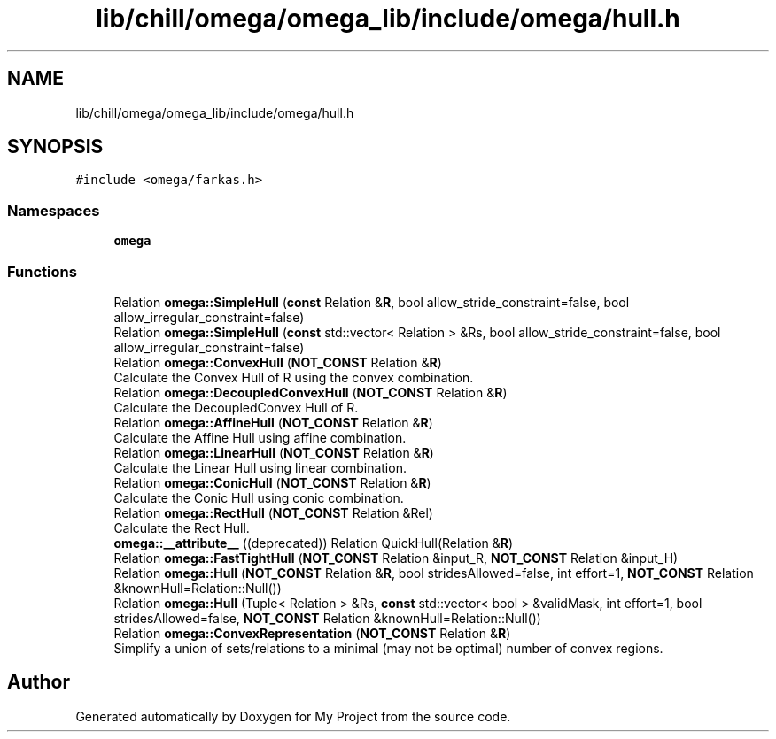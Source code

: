 .TH "lib/chill/omega/omega_lib/include/omega/hull.h" 3 "Sun Jul 12 2020" "My Project" \" -*- nroff -*-
.ad l
.nh
.SH NAME
lib/chill/omega/omega_lib/include/omega/hull.h
.SH SYNOPSIS
.br
.PP
\fC#include <omega/farkas\&.h>\fP
.br

.SS "Namespaces"

.in +1c
.ti -1c
.RI " \fBomega\fP"
.br
.in -1c
.SS "Functions"

.in +1c
.ti -1c
.RI "Relation \fBomega::SimpleHull\fP (\fBconst\fP Relation &\fBR\fP, bool allow_stride_constraint=false, bool allow_irregular_constraint=false)"
.br
.ti -1c
.RI "Relation \fBomega::SimpleHull\fP (\fBconst\fP std::vector< Relation > &Rs, bool allow_stride_constraint=false, bool allow_irregular_constraint=false)"
.br
.ti -1c
.RI "Relation \fBomega::ConvexHull\fP (\fBNOT_CONST\fP Relation &\fBR\fP)"
.br
.RI "Calculate the Convex Hull of R using the convex combination\&. "
.ti -1c
.RI "Relation \fBomega::DecoupledConvexHull\fP (\fBNOT_CONST\fP Relation &\fBR\fP)"
.br
.RI "Calculate the DecoupledConvex Hull of R\&. "
.ti -1c
.RI "Relation \fBomega::AffineHull\fP (\fBNOT_CONST\fP Relation &\fBR\fP)"
.br
.RI "Calculate the Affine Hull using affine combination\&. "
.ti -1c
.RI "Relation \fBomega::LinearHull\fP (\fBNOT_CONST\fP Relation &\fBR\fP)"
.br
.RI "Calculate the Linear Hull using linear combination\&. "
.ti -1c
.RI "Relation \fBomega::ConicHull\fP (\fBNOT_CONST\fP Relation &\fBR\fP)"
.br
.RI "Calculate the Conic Hull using conic combination\&. "
.ti -1c
.RI "Relation \fBomega::RectHull\fP (\fBNOT_CONST\fP Relation &Rel)"
.br
.RI "Calculate the Rect Hull\&. "
.ti -1c
.RI "\fBomega::__attribute__\fP ((deprecated)) Relation QuickHull(Relation &\fBR\fP)"
.br
.ti -1c
.RI "Relation \fBomega::FastTightHull\fP (\fBNOT_CONST\fP Relation &input_R, \fBNOT_CONST\fP Relation &input_H)"
.br
.ti -1c
.RI "Relation \fBomega::Hull\fP (\fBNOT_CONST\fP Relation &\fBR\fP, bool stridesAllowed=false, int effort=1, \fBNOT_CONST\fP Relation &knownHull=Relation::Null())"
.br
.ti -1c
.RI "Relation \fBomega::Hull\fP (Tuple< Relation > &Rs, \fBconst\fP std::vector< bool > &validMask, int effort=1, bool stridesAllowed=false, \fBNOT_CONST\fP Relation &knownHull=Relation::Null())"
.br
.ti -1c
.RI "Relation \fBomega::ConvexRepresentation\fP (\fBNOT_CONST\fP Relation &\fBR\fP)"
.br
.RI "Simplify a union of sets/relations to a minimal (may not be optimal) number of convex regions\&. "
.in -1c
.SH "Author"
.PP 
Generated automatically by Doxygen for My Project from the source code\&.
